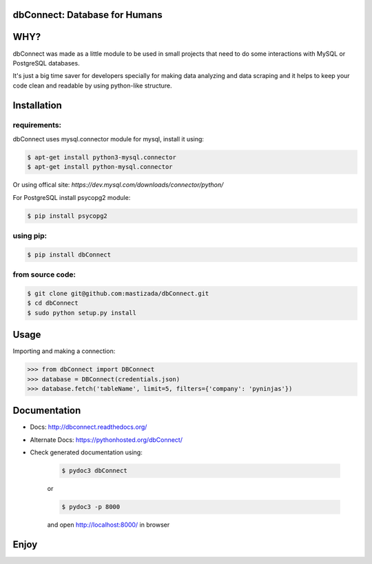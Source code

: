 dbConnect: Database for Humans
==============================
.. image:: https://readthedocs.org/projects/dbconnect/badge/?version=latest
  :target: https://dbconnect.readthedocs.io/en/latest/?badge=latest
  :alt: Documentation Status
.. image:: https://travis-ci.org/mastizada/dbConnect.svg?branch=master
  :target: https://travis-ci.org/mastizada/dbConnect
.. image:: https://landscape.io/github/mastizada/dbConnect/master/landscape.svg?style=flat
   :target: https://landscape.io/github/mastizada/dbConnect/master
   :alt: Code Health


WHY?
====

dbConnect was made as a little module to be used in small projects
that need to do some interactions with MySQL or PostgreSQL databases.

It's just a big time saver for developers specially for making data analyzing and data scraping
and it helps to keep your code clean and readable by using python-like structure.


Installation
=============
requirements:
^^^^^^^^^^^^^
dbConnect uses mysql.connector module for mysql, install it using:

.. code-block:: bash

  $ apt-get install python3-mysql.connector
  $ apt-get install python-mysql.connector

Or using offical site: `https://dev.mysql.com/downloads/connector/python/`

For PostgreSQL install psycopg2 module:

.. code-block:: bash

  $ pip install psycopg2

using pip:
^^^^^^^^^^

.. code-block:: bash

	$ pip install dbConnect

from source code:
^^^^^^^^^^^^^^^^^^

.. code-block:: bash

	$ git clone git@github.com:mastizada/dbConnect.git
	$ cd dbConnect
	$ sudo python setup.py install

Usage
=====
Importing and making a connection:

.. code-block:: python

	>>> from dbConnect import DBConnect
	>>> database = DBConnect(credentials.json)
	>>> database.fetch('tableName', limit=5, filters={'company': 'pyninjas'})

Documentation
=============

- Docs: http://dbconnect.readthedocs.org/
- Alternate Docs: https://pythonhosted.org/dbConnect/
- Check generated documentation using:

	.. code-block:: bash

		$ pydoc3 dbConnect

	or

	.. code-block:: bash

		$ pydoc3 -p 8000

	and open http://localhost:8000/ in browser

Enjoy
=====


